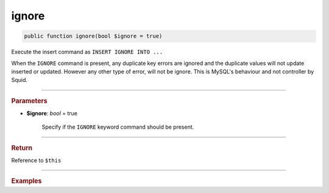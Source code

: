 .. _insert_ignore:

======
ignore
======

.. code-block:: php
	
	public function ignore(bool $ignore = true)

Execute the insert command as ``INSERT IGNORE INTO ...``

When the ``IGNORE`` command is present, any duplicate key errors are ignored and the duplicate values will not update inserted 
or updated. However any other type of error, will not be ignore. This is MySQL's behaviour and not controller by Squid.

----------

.. rubric:: Parameters

* **$ignore**: *bool* = true
	
	Specify if the ``IGNORE`` keyword command should be present. 
	
----------

.. rubric:: Return
	
Reference to ``$this``

----------

.. rubric:: Examples

.. code-block:: php
	:linenos:
	
	$insert
		->ignore()
		->into('User')
		->values([
			'ID'   => 1,
			'Name' => 'Bob'
		]);
	
	// INSERT IGNORE INTO `User` (`ID`,`Name`) VALUES (?,?)  
	// Bind: [1, "Bob"]